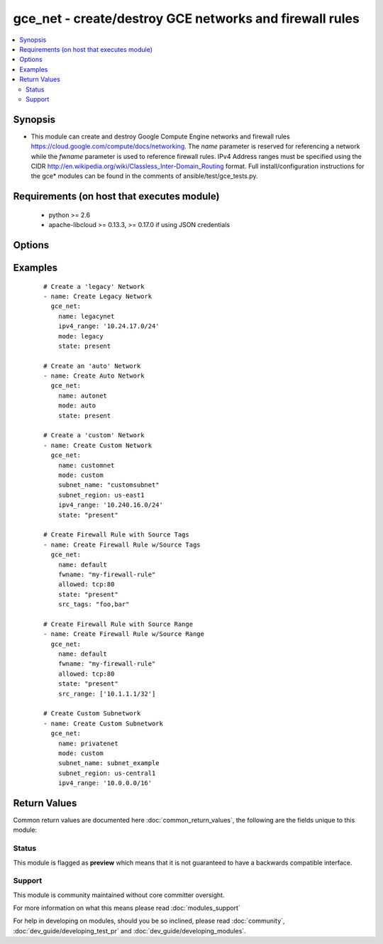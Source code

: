 .. _gce_net:


gce_net - create/destroy GCE networks and firewall rules
++++++++++++++++++++++++++++++++++++++++++++++++++++++++

.. versionadded:: 1.5


.. contents::
   :local:
   :depth: 2


Synopsis
--------

* This module can create and destroy Google Compute Engine networks and firewall rules https://cloud.google.com/compute/docs/networking. The *name* parameter is reserved for referencing a network while the *fwname* parameter is used to reference firewall rules. IPv4 Address ranges must be specified using the CIDR http://en.wikipedia.org/wiki/Classless_Inter-Domain_Routing format. Full install/configuration instructions for the gce* modules can be found in the comments of ansible/test/gce_tests.py.


Requirements (on host that executes module)
-------------------------------------------

  * python >= 2.6
  * apache-libcloud >= 0.13.3, >= 0.17.0 if using JSON credentials


Options
-------

.. raw:: html

    <table border=1 cellpadding=4>
    <tr>
    <th class="head">parameter</th>
    <th class="head">required</th>
    <th class="head">default</th>
    <th class="head">choices</th>
    <th class="head">comments</th>
    </tr>
                <tr><td>allowed<br/><div style="font-size: small;"></div></td>
    <td>no</td>
    <td></td>
        <td></td>
        <td><div>the protocol:ports to allow ('tcp:80' or 'tcp:80,443' or 'tcp:80-800;udp:1-25') this parameter is mandatory when creating or updating a firewall rule</div>        </td></tr>
                <tr><td>credentials_file<br/><div style="font-size: small;"> (added in 2.1.0)</div></td>
    <td>no</td>
    <td></td>
        <td></td>
        <td><div>path to the JSON file associated with the service account email</div>        </td></tr>
                <tr><td>fwname<br/><div style="font-size: small;"></div></td>
    <td>no</td>
    <td></td>
        <td></td>
        <td><div>name of the firewall rule</div></br>
    <div style="font-size: small;">aliases: fwrule<div>        </td></tr>
                <tr><td>ipv4_range<br/><div style="font-size: small;"></div></td>
    <td>no</td>
    <td></td>
        <td></td>
        <td><div>the IPv4 address range in CIDR notation for the network this parameter is not mandatory when you specified existing network in name parameter, but when you create new network, this parameter is mandatory</div></br>
    <div style="font-size: small;">aliases: cidr<div>        </td></tr>
                <tr><td>mode<br/><div style="font-size: small;"> (added in 2.2)</div></td>
    <td>no</td>
    <td>legacy</td>
        <td><ul><li>legacy</li><li>auto</li><li>custom</li></ul></td>
        <td><div>network mode for Google Cloud "legacy" indicates a network with an IP address range "auto" automatically generates subnetworks in different regions "custom" uses networks to group subnets of user specified IP address ranges https://cloud.google.com/compute/docs/networking#network_types</div>        </td></tr>
                <tr><td>name<br/><div style="font-size: small;"></div></td>
    <td>no</td>
    <td></td>
        <td></td>
        <td><div>name of the network</div>        </td></tr>
                <tr><td>pem_file<br/><div style="font-size: small;"> (added in 1.6)</div></td>
    <td>no</td>
    <td></td>
        <td></td>
        <td><div>path to the pem file associated with the service account email This option is deprecated. Use 'credentials_file'.</div>        </td></tr>
                <tr><td>project_id<br/><div style="font-size: small;"> (added in 1.6)</div></td>
    <td>no</td>
    <td></td>
        <td></td>
        <td><div>your GCE project ID</div>        </td></tr>
                <tr><td>service_account_email<br/><div style="font-size: small;"> (added in 1.6)</div></td>
    <td>no</td>
    <td></td>
        <td></td>
        <td><div>service account email</div>        </td></tr>
                <tr><td>src_range<br/><div style="font-size: small;"></div></td>
    <td>no</td>
    <td></td>
        <td></td>
        <td><div>the source IPv4 address range in CIDR notation</div></br>
    <div style="font-size: small;">aliases: src_cidr<div>        </td></tr>
                <tr><td>src_tags<br/><div style="font-size: small;"></div></td>
    <td>no</td>
    <td></td>
        <td></td>
        <td><div>the source instance tags for creating a firewall rule</div>        </td></tr>
                <tr><td>state<br/><div style="font-size: small;"></div></td>
    <td>no</td>
    <td>present</td>
        <td><ul><li>active</li><li>present</li><li>absent</li><li>deleted</li></ul></td>
        <td><div>desired state of the network or firewall</div>        </td></tr>
                <tr><td>subnet_desc<br/><div style="font-size: small;"> (added in 2.2)</div></td>
    <td>no</td>
    <td></td>
        <td></td>
        <td><div>description of subnet to create</div>        </td></tr>
                <tr><td>subnet_name<br/><div style="font-size: small;"> (added in 2.2)</div></td>
    <td>no</td>
    <td></td>
        <td></td>
        <td><div>name of subnet to create</div>        </td></tr>
                <tr><td>subnet_region<br/><div style="font-size: small;"> (added in 2.2)</div></td>
    <td>no</td>
    <td></td>
        <td></td>
        <td><div>region of subnet to create</div>        </td></tr>
                <tr><td>target_tags<br/><div style="font-size: small;"> (added in 1.9)</div></td>
    <td>no</td>
    <td></td>
        <td></td>
        <td><div>the target instance tags for creating a firewall rule</div>        </td></tr>
        </table>
    </br>



Examples
--------

 ::

    # Create a 'legacy' Network
    - name: Create Legacy Network
      gce_net:
        name: legacynet
        ipv4_range: '10.24.17.0/24'
        mode: legacy
        state: present
    
    # Create an 'auto' Network
    - name: Create Auto Network
      gce_net:
        name: autonet
        mode: auto
        state: present
    
    # Create a 'custom' Network
    - name: Create Custom Network
      gce_net:
        name: customnet
        mode: custom
        subnet_name: "customsubnet"
        subnet_region: us-east1
        ipv4_range: '10.240.16.0/24'
        state: "present"
    
    # Create Firewall Rule with Source Tags
    - name: Create Firewall Rule w/Source Tags
      gce_net:
        name: default
        fwname: "my-firewall-rule"
        allowed: tcp:80
        state: "present"
        src_tags: "foo,bar"
    
    # Create Firewall Rule with Source Range
    - name: Create Firewall Rule w/Source Range
      gce_net:
        name: default
        fwname: "my-firewall-rule"
        allowed: tcp:80
        state: "present"
        src_range: ['10.1.1.1/32']
    
    # Create Custom Subnetwork
    - name: Create Custom Subnetwork
      gce_net:
        name: privatenet
        mode: custom
        subnet_name: subnet_example
        subnet_region: us-central1
        ipv4_range: '10.0.0.0/16'

Return Values
-------------

Common return values are documented here :doc:`common_return_values`, the following are the fields unique to this module:

.. raw:: html

    <table border=1 cellpadding=4>
    <tr>
    <th class="head">name</th>
    <th class="head">description</th>
    <th class="head">returned</th>
    <th class="head">type</th>
    <th class="head">sample</th>
    </tr>

        <tr>
        <td> fwname </td>
        <td> Name of the firewall rule. </td>
        <td align=center> When specified </td>
        <td align=center> string </td>
        <td align=center> my-fwname </td>
    </tr>
            <tr>
        <td> subnet_region </td>
        <td> Region of the specified subnet. </td>
        <td align=center> when specified or when a subnetwork is created </td>
        <td align=center> string </td>
        <td align=center> us-east1 </td>
    </tr>
            <tr>
        <td> name </td>
        <td> Name of the network. </td>
        <td align=center> always </td>
        <td align=center> string </td>
        <td align=center> my-network </td>
    </tr>
            <tr>
        <td> src_range </td>
        <td> IP address blocks a firewall rule applies to. </td>
        <td align=center> when specified </td>
        <td align=center> list </td>
        <td align=center> ['10.1.1.12/8'] </td>
    </tr>
            <tr>
        <td> src_tags </td>
        <td> Instance Tags firewall rule applies to. </td>
        <td align=center> when specified while creating a firewall rule </td>
        <td align=center> list </td>
        <td align=center> ['foo', 'bar'] </td>
    </tr>
            <tr>
        <td> state </td>
        <td> State of the item operated on. </td>
        <td align=center> always </td>
        <td align=center> string </td>
        <td align=center> present </td>
    </tr>
            <tr>
        <td> subnet_name </td>
        <td> Name of the subnetwork. </td>
        <td align=center> when specified or when a subnetwork is created </td>
        <td align=center> string </td>
        <td align=center> my-subnetwork </td>
    </tr>
            <tr>
        <td> allowed </td>
        <td> Rules (ports and protocols) specified by this firewall rule. </td>
        <td align=center> When specified </td>
        <td align=center> string </td>
        <td align=center> tcp:80;icmp </td>
    </tr>
            <tr>
        <td> ipv4_range </td>
        <td> IPv4 range of the specified network or subnetwork. </td>
        <td align=center> when specified or when a subnetwork is created </td>
        <td align=center> string </td>
        <td align=center> 10.0.0.0/16 </td>
    </tr>
            <tr>
        <td> target_tags </td>
        <td> Instance Tags with these tags receive traffic allowed by firewall rule. </td>
        <td align=center> when specified while creating a firewall rule </td>
        <td align=center> list </td>
        <td align=center> ['foo', 'bar'] </td>
    </tr>
        
    </table>
    </br></br>




Status
~~~~~~

This module is flagged as **preview** which means that it is not guaranteed to have a backwards compatible interface.


Support
~~~~~~~

This module is community maintained without core committer oversight.

For more information on what this means please read :doc:`modules_support`


For help in developing on modules, should you be so inclined, please read :doc:`community`, :doc:`dev_guide/developing_test_pr` and :doc:`dev_guide/developing_modules`.
